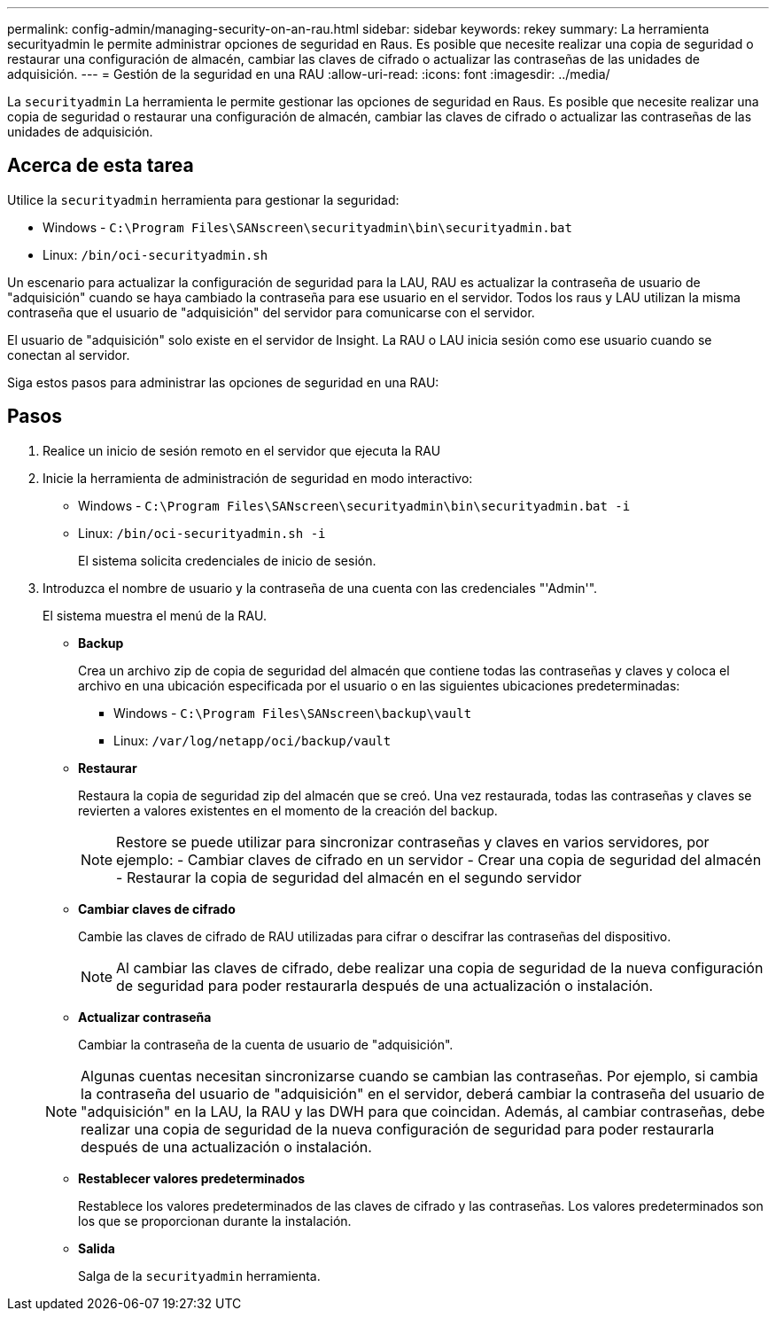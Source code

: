 ---
permalink: config-admin/managing-security-on-an-rau.html 
sidebar: sidebar 
keywords: rekey 
summary: La herramienta securityadmin le permite administrar opciones de seguridad en Raus. Es posible que necesite realizar una copia de seguridad o restaurar una configuración de almacén, cambiar las claves de cifrado o actualizar las contraseñas de las unidades de adquisición. 
---
= Gestión de la seguridad en una RAU
:allow-uri-read: 
:icons: font
:imagesdir: ../media/


[role="lead"]
La `securityadmin` La herramienta le permite gestionar las opciones de seguridad en Raus. Es posible que necesite realizar una copia de seguridad o restaurar una configuración de almacén, cambiar las claves de cifrado o actualizar las contraseñas de las unidades de adquisición.



== Acerca de esta tarea

Utilice la `securityadmin` herramienta para gestionar la seguridad:

* Windows - `C:\Program Files\SANscreen\securityadmin\bin\securityadmin.bat`
* Linux: `/bin/oci-securityadmin.sh`


Un escenario para actualizar la configuración de seguridad para la LAU, RAU es actualizar la contraseña de usuario de "adquisición" cuando se haya cambiado la contraseña para ese usuario en el servidor. Todos los raus y LAU utilizan la misma contraseña que el usuario de "adquisición" del servidor para comunicarse con el servidor.

El usuario de "adquisición" solo existe en el servidor de Insight. La RAU o LAU inicia sesión como ese usuario cuando se conectan al servidor.

Siga estos pasos para administrar las opciones de seguridad en una RAU:



== Pasos

. Realice un inicio de sesión remoto en el servidor que ejecuta la RAU
. Inicie la herramienta de administración de seguridad en modo interactivo:
+
** Windows - `C:\Program Files\SANscreen\securityadmin\bin\securityadmin.bat -i`
** Linux: `/bin/oci-securityadmin.sh -i`
+
El sistema solicita credenciales de inicio de sesión.



. Introduzca el nombre de usuario y la contraseña de una cuenta con las credenciales "'Admin'".
+
El sistema muestra el menú de la RAU.

+
** *Backup*
+
Crea un archivo zip de copia de seguridad del almacén que contiene todas las contraseñas y claves y coloca el archivo en una ubicación especificada por el usuario o en las siguientes ubicaciones predeterminadas:

+
*** Windows - `C:\Program Files\SANscreen\backup\vault`
*** Linux: `/var/log/netapp/oci/backup/vault`


** *Restaurar*
+
Restaura la copia de seguridad zip del almacén que se creó. Una vez restaurada, todas las contraseñas y claves se revierten a valores existentes en el momento de la creación del backup.

+
[NOTE]
====
Restore se puede utilizar para sincronizar contraseñas y claves en varios servidores, por ejemplo: - Cambiar claves de cifrado en un servidor - Crear una copia de seguridad del almacén - Restaurar la copia de seguridad del almacén en el segundo servidor

====
** *Cambiar claves de cifrado*
+
Cambie las claves de cifrado de RAU utilizadas para cifrar o descifrar las contraseñas del dispositivo.

+
[NOTE]
====
Al cambiar las claves de cifrado, debe realizar una copia de seguridad de la nueva configuración de seguridad para poder restaurarla después de una actualización o instalación.

====
** *Actualizar contraseña*
+
Cambiar la contraseña de la cuenta de usuario de "adquisición".

+
[NOTE]
====
Algunas cuentas necesitan sincronizarse cuando se cambian las contraseñas. Por ejemplo, si cambia la contraseña del usuario de "adquisición" en el servidor, deberá cambiar la contraseña del usuario de "adquisición" en la LAU, la RAU y las DWH para que coincidan. Además, al cambiar contraseñas, debe realizar una copia de seguridad de la nueva configuración de seguridad para poder restaurarla después de una actualización o instalación.

====
** *Restablecer valores predeterminados*
+
Restablece los valores predeterminados de las claves de cifrado y las contraseñas. Los valores predeterminados son los que se proporcionan durante la instalación.

** *Salida*
+
Salga de la `securityadmin` herramienta.




